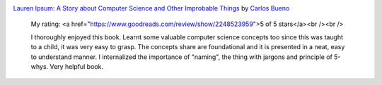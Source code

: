 .. title: Book Review:  Lauren Ipsum: A Story about Computer Science and Other Improbable Things
.. slug: book-review-lauren-ipsum-a-story-about-computer-science-and-other-improbable-things
.. date: 2018-01-07 19:00:43 UTC-08:00
.. tags: reviews, books-read-in-2018
.. category: Books
.. link:
.. description:
.. type: text


.. image:: https://images.gr-assets.com/books/1418764566m/21929386.jpg
   :alt: Lauren Ipsum: A Story about Computer Science and Other Improbable Things
   :target: https://www.goodreads.com/book/show/21929386-lauren-ipsum
   :align: left
   :width: 98px


`Lauren Ipsum: A Story about Computer Science and Other Improbable Things <https://www.goodreads.com/book/show/21929386-lauren-ipsum>`_ by `Carlos Bueno <https://www.goodreads.com/author/show/4982238.Carlos_Bueno>`_







    My rating: <a href="https://www.goodreads.com/review/show/2248523959">5 of 5 stars</a><br /><br />

    I thoroughly enjoyed this book. Learnt some valuable computer science concepts too
    since this was taught to a child, it was very easy to grasp. The concepts share are
    foundational and it is presented in a neat, easy to understand manner. I internalized the
    importance of "naming", the thing with jargons and principle of 5-whys. Very helpful book.
